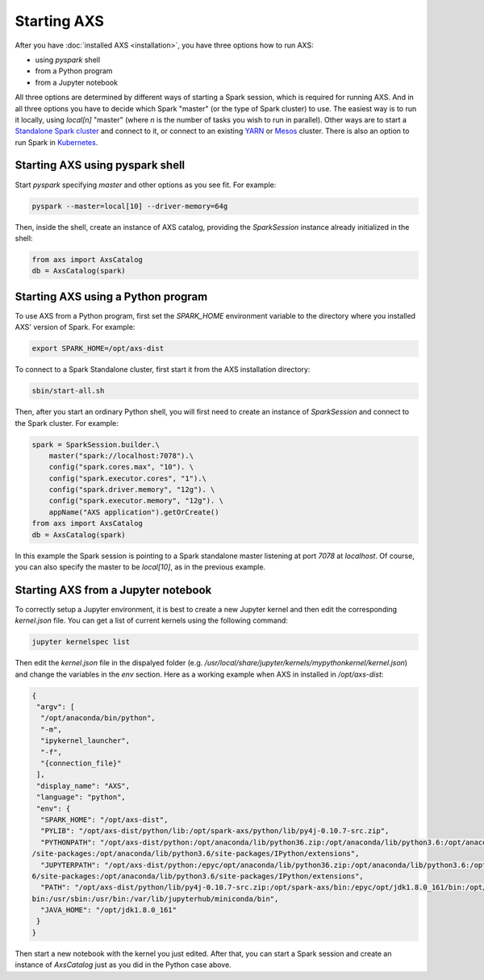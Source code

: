 =================
Starting AXS
=================

After you have :doc:`installed AXS <installation>`, you have three options how to run AXS:

- using `pyspark` shell
- from a Python program
- from a Jupyter notebook

All three options are determined by different ways of starting a Spark session, which is required for running AXS.
And in all three options you have to decide which Spark "master" (or the type of Spark cluster) to use. The easiest
way is to run it locally, using `local[n]` "master" (where `n` is the number of tasks you wish to run in parallel). Other ways
are to start a `Standalone Spark cluster <http://spark.apache.org/docs/latest/spark-standalone.html>`__ and connect to it,
or connect to an existing `YARN <hhttp://spark.apache.org/docs/latest/running-on-yarn.html>`__ or
`Mesos <http://spark.apache.org/docs/latest/running-on-mesos.html>`__ cluster. There is also an option to run Spark
in `Kubernetes <http://spark.apache.org/docs/latest/running-on-kubernetes.html>`__.


Starting AXS using pyspark shell
================================
Start `pyspark` specifying `master` and other options as you see fit. For example:

.. code-block:: bash

    pyspark --master=local[10] --driver-memory=64g

Then, inside the shell, create an instance of AXS catalog, providing the `SparkSession` instance already initialized in
the shell:

.. code-block:: python

    from axs import AxsCatalog
    db = AxsCatalog(spark)


Starting AXS using a Python program
===================================
To use AXS from a Python program, first set the `SPARK_HOME` environment variable to the directory where you installed
AXS' version of Spark. For example:

.. code-block:: python

    export SPARK_HOME=/opt/axs-dist

To connect to a Spark Standalone cluster, first start it from the AXS installation directory:

.. code-block:: bash

    sbin/start-all.sh

Then, after you start an ordinary Python shell, you will first need to create an instance of `SparkSession` and connect
to the Spark cluster. For example:

.. code-block:: python

    spark = SparkSession.builder.\
        master("spark://localhost:7078").\
        config("spark.cores.max", "10"). \
        config("spark.executor.cores", "1").\
        config("spark.driver.memory", "12g"). \
        config("spark.executor.memory", "12g"). \
        appName("AXS application").getOrCreate()
    from axs import AxsCatalog
    db = AxsCatalog(spark)

In this example the Spark session is pointing to a Spark standalone master listening at port `7078` at `localhost`.
Of course, you can also specify the master to be `local[10]`, as in the previous example.

Starting AXS from a Jupyter notebook
====================================
To correctly setup a Jupyter environment, it is best to create a new Jupyter kernel and then edit the corresponding
`kernel.json` file. You can get a list of current kernels using the following command:


.. code-block:: bash

    jupyter kernelspec list

Then edit the `kernel.json` file in the dispalyed folder (e.g. `/usr/local/share/jupyter/kernels/mypythonkernel/kernel.json`)
and change the variables in the `env` section. Here as a working example when AXS in installed in `/opt/axs-dist`:

.. code-block:: json

    {
     "argv": [
      "/opt/anaconda/bin/python",
      "-m",
      "ipykernel_launcher",
      "-f",
      "{connection_file}"
     ],
     "display_name": "AXS",
     "language": "python",
     "env": {
      "SPARK_HOME": "/opt/axs-dist",
      "PYLIB": "/opt/axs-dist/python/lib:/opt/spark-axs/python/lib/py4j-0.10.7-src.zip",
      "PYTHONPATH": "/opt/axs-dist/python:/opt/anaconda/lib/python36.zip:/opt/anaconda/lib/python3.6:/opt/anaconda/lib/python3.6/lib-dynload:/opt/anaconda/lib/python3.6
    /site-packages:/opt/anaconda/lib/python3.6/site-packages/IPython/extensions",
      "JUPYTERPATH": "/opt/axs-dist/python:/epyc/opt/anaconda/lib/python36.zip:/opt/anaconda/lib/python3.6:/opt/anaconda/lib/python3.6/lib-dynload:/opt/anaconda/lib/python3.
    6/site-packages:/opt/anaconda/lib/python3.6/site-packages/IPython/extensions",
      "PATH": "/opt/axs-dist/python/lib/py4j-0.10.7-src.zip:/opt/spark-axs/bin:/epyc/opt/jdk1.8.0_161/bin:/opt/anaconda/bin:/usr/lib64/qt-3.3/bin:/bin:/usr/local/sbin:/usr/local/
    bin:/usr/sbin:/usr/bin:/var/lib/jupyterhub/miniconda/bin",
      "JAVA_HOME": "/opt/jdk1.8.0_161"
     }
    }

Then start a new notebook with the kernel you just edited. After that, you can start a Spark session and create an
instance of `AxsCatalog` just as you did in the Python case above.

